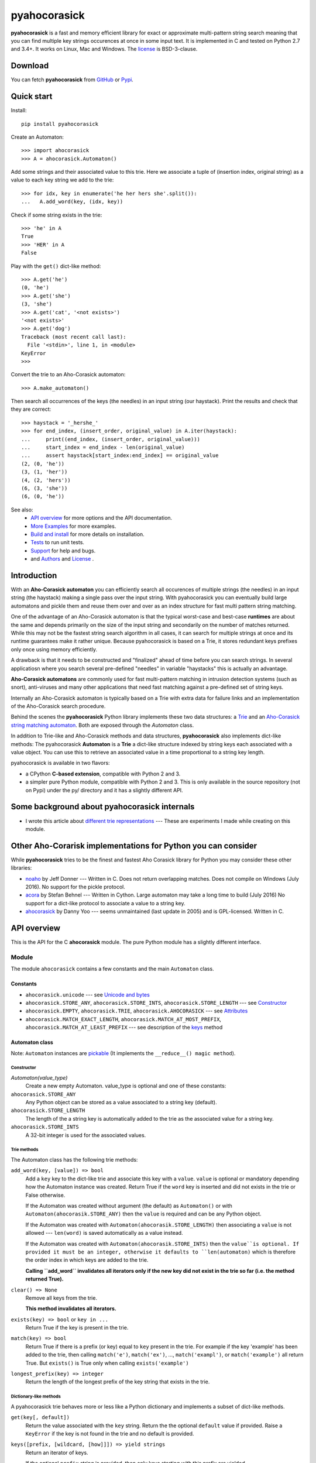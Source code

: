 ========================================================================
                          pyahocorasick
========================================================================

.. image:: https://travis-ci.org/WojciechMula/pyahocorasick.svg?branch=master
    :target: https://travis-ci.org/WojciechMula/pyahocorasick


**pyahocorasick** is a fast and memory efficient library for exact or
approximate multi-pattern string search meaning that you can find multiple key
strings occurences at once in some input text.  It is implemented in C and
tested on Python 2.7 and 3.4+. It works on Linux, Mac and Windows. The license_
is BSD-3-clause.

Download
========

You can fetch **pyahocorasick** from GitHub__ or Pypi__.

__ https://github.com/WojciechMula/pyahocorasick
__ https://pypi.python.org/pypi/pyahocorasick/


Quick start
===========
Install::

    pip install pyahocorasick

Create an Automaton::

    >>> import ahocorasick
    >>> A = ahocorasick.Automaton()

Add some strings and their associated value to this trie. Here we associate a
tuple of (insertion index, original string) as a value to each key string we add
to the trie::

    >>> for idx, key in enumerate('he her hers she'.split()):
    ...   A.add_word(key, (idx, key))

Check if some string exists in the trie::

    >>> 'he' in A
    True
    >>> 'HER' in A
    False

Play with the ``get()`` dict-like method::

    >>> A.get('he')
    (0, 'he')
    >>> A.get('she')
    (3, 'she')
    >>> A.get('cat', '<not exists>')
    '<not exists>'
    >>> A.get('dog')
    Traceback (most recent call last):
      File '<stdin>', line 1, in <module>
    KeyError
    >>>

Convert the trie to an Aho-Corasick automaton::

    >>> A.make_automaton()

Then search all occurrences of the keys (the needles) in an input string (our
haystack). Print the results and check that they are correct::

    >>> haystack = '_hershe_'
    >>> for end_index, (insert_order, original_value) in A.iter(haystack):
    ...     print((end_index, (insert_order, original_value)))
    ...     start_index = end_index - len(original_value)
    ...     assert haystack[start_index:end_index] == original_value
    (2, (0, 'he'))
    (3, (1, 'her'))
    (4, (2, 'hers'))
    (6, (3, 'she'))
    (6, (0, 'he'))


See also:
    - `API overview`_ for more options and the API documentation.
    - `More Examples`_ for more examples.
    - `Build and install`_ for more details on installation.
    - `Tests`_ to run unit tests.
    - `Support`_ for help and bugs.
    - and `Authors`_ and `License`_ .


Introduction
============

With an **Aho-Corasick automaton** you can efficiently search all occurences of
multiple strings (the needles) in an input string (the haystack) making a single
pass over the input string. With pyahocorasick you can eventually build large
automatons and pickle them and reuse them over and over as an index structure
for fast multi pattern string matching.

One of the advantage of an Aho-Corasick automaton is that the typical worst-case
and best-case **runtimes** are about the same and depends primarily on the size
of the input string and secondarily on the number of matches returned.  While
this may not be the fastest string search algorithm in all cases, it can search
for multiple strings at once and its runtime guarantees make it rather unique.
Because pyahocorasick is based on a Trie, it stores redundant keys prefixes only
once using memory efficiently.

A drawback is that it needs to be constructed and "finalized" ahead of time
before you can search strings. In several applicatiosn where you search several
pre-defined "needles" in variable "haystacks" this is actually an advantage.

**Aho-Corasick automatons** are commonly used for fast multi-pattern matching
in  intrusion detection systems (such as snort), anti-viruses and many other
applications that need fast matching against a pre-defined set of string keys.

Internally an Aho-Corasick automaton is typically based on a Trie with extra
data for failure links and an implementation of the Aho-Corasick search
procedure.

Behind the scenes the **pyahocorasick** Python library implements these two data
structures:  a `Trie`__ and an `Aho-Corasick string matching automaton`__. Both
are exposed through the `Automaton` class.

In addition to Trie-like and Aho-Corasick methods and data structures,
**pyahocorasick** also implements dict-like methods: The pyahocorasick
**Automaton** is a **Trie** a dict-like structure indexed by string keys each
associated with a value object. You can use this to retrieve an associated value
in a time proportional to a string key length.

__ http://en.wikipedia.org/wiki/trie
__ http://en.wikipedia.org/wiki/Aho-Corasick%20algorithm


pyahocorasick is available in two flavors:

* a CPython **C-based extension**, compatible with Python 2 and 3.

* a simpler pure Python module, compatible with Python 2 and 3. This is only
  available in the source repository (not on Pypi) under the py/ directory and
  it has a slightly different API.


Some background about pyahocorasick internals
=============================================

* I wrote this article about `different trie representations`__ 
  --- These are experiments I made while creating on this module.

__ http://0x80.pl/articles/trie-representation.html


Other Aho-Corarisk implementations for Python you can consider
==============================================================

While **pyahocorasick** tries to be the finest and fastest Aho Corasick library
for Python you may consider these other libraries:

* `noaho`__ by Jeff Donner --- Written in C. Does not return overlapping matches.
  Does not compile on Windows (July 2016). No support for the pickle protocol.

* `acora`__ by Stefan Behnel  --- Written in Cython. Large automaton may take a
  long time to build (July 2016) No support for a dict-like protocol to
  associate a value to a string key.

* `ahocorasick`__ by Danny Yoo --- seems unmaintained (last update in 2005) and
  is GPL-licensed. Written in C.

__ https://github.com/JDonner/NoAho
__ https://github.com/scoder/acora
__ https://hkn.eecs.berkeley.edu/~dyoo/python/ahocorasick/


API overview
============

This is the API for the C **ahocorasick** module. The pure Python module has a
slightly different interface.

Module
------

The module ``ahocorasick`` contains a few constants and the main ``Automaton`` class.


.. _Unicode and bytes:


Constants
~~~~~~~~~

* ``ahocorasick.unicode`` --- see `Unicode and bytes`_

* ``ahocorasick.STORE_ANY``, ``ahocorasick.STORE_INTS``,
  ``ahocorasick.STORE_LENGTH`` --- see Constructor_

* ``ahocorasick.EMPTY``, ``ahocorasick.TRIE``, ``ahocorasick.AHOCORASICK``
  --- see Attributes_

* ``ahocorasick.MATCH_EXACT_LENGTH``, ``ahocorasick.MATCH_AT_MOST_PREFIX``,
  ``ahocorasick.MATCH_AT_LEAST_PREFIX`` --- see description of the keys_ method


Automaton class
~~~~~~~~~~~~~~~

Note: ``Automaton`` instances are pickable__ (It implements the ``__reduce__() magic method``).

__ http://docs.python.org/py3k/library/pickle.html


Constructor
###########

`Automaton(value_type)`
    Create a new empty Automaton. value_type is optional and one of these constants:

``ahocorasick.STORE_ANY``
    Any Python object can be stored as a value associated to a string key (default).

``ahocorasick.STORE_LENGTH``
    The length of the a string key is automatically added to the trie as the
    associated value for a string key.

``ahocorasick.STORE_INTS``
    A 32-bit integer is used for the associated values.


Trie methods
############

The Automaton class has the following trie methods:

``add_word(key, [value]) => bool``
    Add a ``key`` key to the dict-like trie and associate this key with a
    ``value``.  ``value`` is optional or mandatory depending how the Automaton
    instance was created.
    Return True if the ``word`` key is inserted and did not exists in the trie
    or False otherwise.

    If the Automaton was created without argument (the default) as ``Automaton()``
    or with ``Automaton(ahocorasik.STORE_ANY)`` then the ``value`` is required and can
    be any Python object.

    If the Automaton was created with ``Automaton(ahocorasik.STORE_LENGTH)`` then 
    associating a ``value`` is not allowed --- ``len(word)`` is saved
    automatically as a value instead.

    If the Automaton was created with ``Automaton(ahocorasik.STORE_INTS)`` then the
    ``value``is optional. If provided it must be an integer, otherwise it
    defaults to ``len(automaton)`` which is therefore the order index in which
    keys are added to the trie.

    **Calling ``add_word`` invalidates all iterators only if the new key did not
    exist in the trie so far (i.e. the method returned True).**

``clear() => None``
    Remove all keys from the trie.

    **This method invalidates all iterators.**

``exists(key) => bool`` or ``key in ...``
    Return True if the key is present in the trie.

``match(key) => bool``
    Return True if there is a prefix (or key) equal to ``key`` present in the
    trie. For example if the key 'example' has been added to the trie, then
    calling ``match('e')``, ``match('ex')``, ..., ``match('exampl')``,
    or ``match('example')`` all return True. But ``exists()`` is True only when
    calling ``exists('example')``

``longest_prefix(key) => integer``
    Return the length of the longest prefix of the key string that exists in
    the trie.


Dictionary-like methods
#######################

A pyahocorasick trie behaves more or less like a Python dictionary and
implements a subset of dict-like methods.

``get(key[, default])``
    Return the value associated with the ``key`` string.
    Return the the optional ``default`` value if provided.
    Raise a ``KeyError`` if the key is not found in the trie and no default is
    provided.

.. _keys:

``keys([prefix, [wildcard, [how]]]) => yield strings``
    Return an iterator of keys.

    If the optional ``prefix`` string is provided, then only keys starting with
    this prefix are yielded.

    If the optional ``wildcard`` is provided as a single character string, then
    the ``prefix`` is treated as a simple pattern using this ``wildcard`` as a wildcard. 
    
    The optional ``how`` argument is used to control how strings are matched using
    one of these possible values:

    ``ahocorasick.MATCH_EXACT_LENGTH`` [default]
        Yield matches that have the same exact length as the prefix length.

    ``ahocorasick.MATCH_AT_LEAST_PREFIX``
        Yield matches that have a length greater or equal to the prefix length.

    ``ahocorasick.MATCH_AT_MOST_PREFIX``
        Yield matches that have a length smaller or equal to the prefix length.

    See `Example 2`_ and the section below.


``values([prefix, [wildcard, [how]]]) => yield object``
    Return an iterator of values associated with each keys.
    Keys are are matched optionally to the prefix using the same logic and arguments as in 
    the ``keys`` method.

``items([prefix, [wildcard, [how]]]) => yield tuple (string, object)``
    Return an iterator of tuples of (key, value)
    Keys are are matched optionally to the prefix using the same logic and arguments as in 
    the ``keys`` method.

``iter()``
    Iterate over keys. Equivalent to calling ``keys()``.

    Note that the behaviour and arguments for this method are different when the
    Automaton has been transformed (with ``make_automaton()``)  in an Aho-
    Corasick automaton.

``len()``
    Returns number of distinct keys added to the trie.


Wildcards
^^^^^^^^^

Methods ``keys``, ``values`` and ``items`` can be called with an optional **wildcard**.
A wildcard character is equivalent to a question mark used in glob patterns (?)
or a dot from regular expressions (.). You can use any character you like as a wildcard.

Note that it is not possible to escape a wildcard to match it exactly ---
You need instead to select another wildcard character, not present in the
provided prefix. For example::

    automaton.keys("hi?", "?")  # would match "him", "his"
    automaton.keys("XX?", "X")  # would match "me?", "he?" or "it?"


Aho-Corasick methods
####################

``make_automaton()``
    Finalize and create the Aho-Corasick automaton based on the keys already
    added to the trie. This does not require additional memory. After successful
    creation ``Automaton.kind`` becomes ``AHOCORASICK``.

    **This method invalidates all iterators.**

``iter(string, [start, [end]])``
    Return an iterator of tuples (end_index, value) for keys matching ``string``.
    * ``end_index`` is the end index of matched-to key string in the trie
    * ``value`` is the value associated with that key string in the trie

    This performs the Aho-Corasick search procedure using the provided ``string``
    as an input. 

    The ``start`` and ``end`` optional arguments can be used to limit the 
    search to a ``string`` slice as in ``string[start:end]``.

``find_all(string, callback, [start, [end]])``
    Iterate over tuples (end_index, value) for keys matching ``string``.
    Invoke the ``callback`` callable for each matching tuple.  
    ``callback`` must be accepting two arguments:
    * ``end_index`` is the end index of matched-to key string in the trie
    * ``value`` is the value associated with that key string in the trie
    
    The ``start`` and ``end`` optional arguments can be used to limit the 
    search to a ``string`` slice as in ``string[start:end]``.

    Note that the ``find_all`` method is equivalent to::

        def find_all(self, string, callback):
            for end_index, value in self.iter(string):
                callback(end_index, value)


Attributes
##########

``kind`` [readonly]
    Return the state of the ``Automaton`` instance. This is read only and is 
    maintained internally.
    Note that some methods are not available when automaton kind is
    ``ahocorasick.EMPTY`` or ``ahocorasick.TRIE``. They will raise an exception
    if called when not available.
    Testing this property before calling these methods may be a better
    (faster or more elegant) than a try/except block but you can use both
    approaches.

    Possible ``kind`` values are:

    ``ahocorasick.EMPTY``
        The trie is empty.

    ``ahocorasick.TRIE``
        Some words have been added but the Automaton has not been constructed yet: 
        methods related to Aho-Corasick such as ``find_all`` or ``iter`` will
        not work.

    ``ahocorasick.AHOCORASICK``
        The Aho-Corasick automaton has been constructed; all methods are available.

``store`` [readonly]
    Return the type of values stored in the Automaton as specified when creating
    the object. By default ``ahocorasick.STORE_ANY``is used, thus any Python
    object is accepted as value. When ``ahocorasick.STORE_INTS`` or 
    ``ahocorasick.STORE_LENGTH`` is used then values are 32-bit integers
    and do not use additional memory. See the ``add_word`` documentation
    for details.


Other methods
#############

``dump() => (list of nodes, list of edges, list of fail links)``
    Returns 3 lists describing the Automaton as a graph:

    * nodes: each item is a pair (node id, end of word marker)
    * edges: each item is a triple (node id, label char, child node id)
    * fail: each item is a pair (source node id, node if connected by fail node)

    For each of these the node id is a unique number and a label is a single byte.

    The source repository and source package also contains the  ``dump2dot.py``
    script that converts ``dump()`` results to a graphviz__ dot format.

    __ http://graphviz.org


``get_stats() => dict``
    Return a dictionary containing some Automaton statistics:

    * ``nodes_count``   --- total number of nodes
    * ``words_count``   --- same as ``len(automaton)``
    * ``longest_word``  --- length of the longest word
    * ``links_count``   --- number of edges
    * ``sizeof_node``   --- size of single node in bytes
    * ``total_size``    --- total size of trie in bytes (about
      ``nodes_count * size_of node + links_count * size of pointer``).
      The real size occupied by the data structure could be larger because
      of `internal memory fragmentation`__ that can occur in a memory manager.


__ http://en.wikipedia.org/Memory%20fragmentation


.. _AutomatonSearchIter:

AutomatonSearchIter class
~~~~~~~~~~~~~~~~~~~~~~~~~

This class is not available directly but instances of ``AutomatonSearchIter`
are returned by the the ``iter`` method of an ``Automaton``. This iterator has
the following methods:

``set(string, [reset]) => None``
    Set a new string to search. When the ``reset`` argument is ``False``
    (default), then the Aho-Corasick procedure is continued and the internal
    state of the Automaton and index are not reset. This allow to search for
    large strings in multiple chunks.
    For example::

        it = automaton.iter(b"")
        while True:
            buffer = receive(server_address, 4096)
            if not buffer:
                break

            it.set(buffer)
            for index, value in it:
                print(index, '=>', value)

    When ``reset`` is ``True`` then processing is restarted.
    For example this code::

        for string in set:
            for index, value in automaton.iter(string)
                print(index, '=>', value)

    does the same job as::

        it = automaton.iter(b"")
        for string in set:
            it.set(it, True)
            for index, value in it:
                print(index, '=>', value)


More Examples
~~~~~~~~~~~~~

::

    >>> import ahocorasick
    >>> A = ahocorasick.Automaton()

    # add some words to trie
    >>> for index, word in enumerate("he her hers she".split()):
    ...   A.add_word(word, (index, word))

    # test is word exists in set
    >>> "he" in A
    True
    >>> "HER" in A
    False
    >>> A.get("he")
    (0, 'he')
    >>> A.get("she")
    (3, 'she')
    >>> A.get("cat", "<not exists>")
    '<not exists>'
    >>> A.get("dog")
    Traceback (most recent call last):
      File "<stdin>", line 1, in <module>
    KeyError
    >>>

    # convert the trie in an Aho-Corasick automaton
    A.make_automaton()

    # then find all occurrences of keys in a string
    for item in A.iter("_hershe_"):
    ...  print(item)
    ...
    (2, (0, 'he'))
    (3, (1, 'her'))
    (4, (2, 'hers'))
    (6, (3, 'she'))
    (6, (0, 'he'))


.. _example 2:


Example of the keys_ method behaviour
~~~~~~~~~~~~~~~~~~~~~~~~~~~~~~~~~~~~~

::

    >>> import ahocorasick
    >>> A = ahocorasick.Automaton()

    # add some words to trie
    >>> for index, word in enumerate("cat catastropha rat rate bat".split()):
    ...   A.add_word(word, (index, word))

    # prefix
    >>> list(A.keys("cat"))
    ["cat", "catastropha"]

    # pattern
    >>> list(A.keys("?at", "?", ahocorasick.MATCH_EXACT_LENGTH))
    ["bat", "cat", "rat"]

    >>> list(A.keys("?at?", "?", ahocorasick.MATCH_AT_MOST_PREFIX))
    ["bat", "cat", "rat", "rate"]

    >>> list(A.keys("?at?", "?", ahocorasick.MATCH_AT_LEAST_PREFIX))
    ["rate"]


Build and install
=================

To install for common operating systems use pip. Pre-built wheels should be
available on Pypi::

    pip install pyahocorasick

To build from sources you need to have a C compiler installed and configured
which should be standard on Linux and easy to get on MacOSX.

On Windows and Python 2.7 you need the `Microsoft Visual C++ Compiler for Python 2.7`__ 
(or Visual Studio 2008). There have been reports that `pyahocorasick` does not
build with MinGW. It may build with cygwin. If you get this working with these
platforms, please report!

To build from sources, clone the git repository or download and extract the
source archive.

Install `setuptools` and then run (in a `virtualenv` of course!)::

    pip install .

If compilation succeeds, the module is ready to use. 

__ https://www.microsoft.com/en-us/download/details.aspx?id=44266


Unicode and bytes
-----------------

The type of strings accepted and returned by ``Automaton`` methods are either
**unicode** or **bytes**, depending on a compile time settings (preprocessor
definition of ``AHOCORASICK_UNICODE`` as set in `setup.py`).

The ``Automaton.unicode`` attributes can tell you how the library was built.
On Python 3, unicode is the default. On Python 2, bytes is the default.

.. warning::

    When the library is built with unicode support, an Automaton will store 2 or
    4 bytes per letter, depending on your Python installation.
    When built for bytes, only one byte per letter is needed.


Tests
=====

The source repository contains several tests. To run them use::

    make test


Support
=======

Support is available through the `GitHub issue tracker`__ to report bugs or ask
questions.

__ https://github.com/WojciechMula/pyahocorasick/issues


Contributing
============

You can submit contributions through `GitHub pull requests`__.

__ https://github.com/WojciechMula/pyahocorasick/pull

 

Authors
=======

The main author: Wojciech Muła, wojciech_mula@poczta.onet.pl

This library would not be possible without help of many people, who contributed
in various ways. They created `pull requests`__, reported bugs (as `GitHub
issues`__ or via direct messages), proposed fixes, or spent their valuable time
on testing. Thank you.

__ https://github.com/WojciechMula/pyahocorasick/pull
__ https://github.com/WojciechMula/pyahocorasick/issues


License
=======

Library is licensed under very liberal BSD-3-clause license.
Some portions of the code are dedicated to the public domain such as the pure
Python automaton.

Full text of license is available in LICENSE file.
